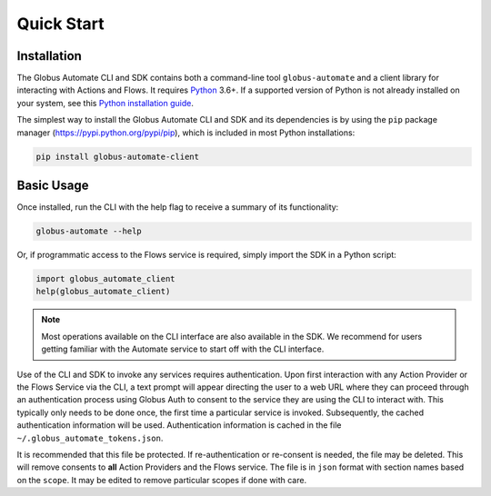 .. _quick_start:

Quick Start
===========

Installation
^^^^^^^^^^^^

The Globus Automate CLI and SDK contains both a command-line tool
``globus-automate`` and a client library for interacting with Actions and Flows.
It requires `Python <https://www.python.org/>`_ 3.6+. If a supported version of
Python is not already installed on your system, see this `Python installation guide
<http://docs.python-guide.org/en/latest/starting/installation/>`_.

The simplest way to install the Globus Automate CLI and SDK and its dependencies
is by using the ``pip`` package manager (https://pypi.python.org/pypi/pip),
which is included in most Python installations:

.. code-block:: bash

    pip install globus-automate-client

Basic Usage
^^^^^^^^^^^

Once installed, run the CLI with the help flag to receive a summary of its
functionality:

.. code-block:: bash

    globus-automate --help


Or, if programmatic access to the Flows service is required, simply import the
SDK in a Python script:

.. code-block:: python

    import globus_automate_client
    help(globus_automate_client)

.. note::
    Most operations available on the CLI interface are also available in the
    SDK. We recommend for users getting familiar with the Automate service to start
    off with the CLI interface.

Use of the CLI and SDK to invoke any services requires authentication. Upon
first interaction with any Action Provider or the Flows Service via the CLI, a
text prompt will appear directing the user to a web URL where they can proceed
through an authentication process using Globus Auth to consent to the service
they are using the CLI to interact with. This typically only needs to be done
once, the first time a particular service is invoked. Subsequently, the cached
authentication information will be used. Authentication information is
cached in the file ``~/.globus_automate_tokens.json``.

It is recommended that this file be protected. If re-authentication or
re-consent is needed, the file may be deleted. This will remove
consents to **all** Action Providers and the Flows service. The file
is in ``json`` format with section names based on the ``scope``. It may be
edited to remove particular scopes if done with care.
